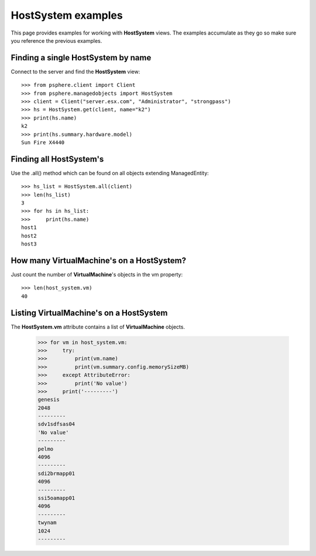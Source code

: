 HostSystem examples
===================

This page provides examples for working with **HostSystem** views. The
examples accumulate as they go so make sure you reference the previous examples.

Finding a single HostSystem by name
-----------------------------------

Connect to the server and find the **HostSystem** view::


    >>> from psphere.client import Client
    >>> from psphere.managedobjects import HostSystem
    >>> client = Client("server.esx.com", "Administrator", "strongpass")
    >>> hs = HostSystem.get(client, name="k2")
    >>> print(hs.name)
    k2
    >>> print(hs.summary.hardware.model)
    Sun Fire X4440


Finding all HostSystem's
------------------------

Use the .all() method which can be found on all objects extending
ManagedEntity::

    >>> hs_list = HostSystem.all(client)
    >>> len(hs_list)
    3
    >>> for hs in hs_list:
    >>>     print(hs.name)
    host1
    host2
    host3


How many VirtualMachine's on a HostSystem?
----------------------------------------------

Just count the number of **VirtualMachine**'s objects in the vm property::

    >>> len(host_system.vm)
    40


Listing VirtualMachine's on a HostSystem
----------------------------------------

The **HostSystem.vm** attribute contains a list of **VirtualMachine** objects.

    >>> for vm in host_system.vm:
    >>>     try:
    >>>         print(vm.name)
    >>>         print(vm.summary.config.memorySizeMB)
    >>>     except AttributeError:
    >>>         print('No value')
    >>>     print('---------')
    genesis
    2048
    ---------
    sdv1sdfsas04
    'No value'
    ---------
    pelmo
    4096
    ---------
    sdi2brmapp01
    4096
    ---------
    ssi5oamapp01
    4096
    ---------
    twynam
    1024
    ---------
